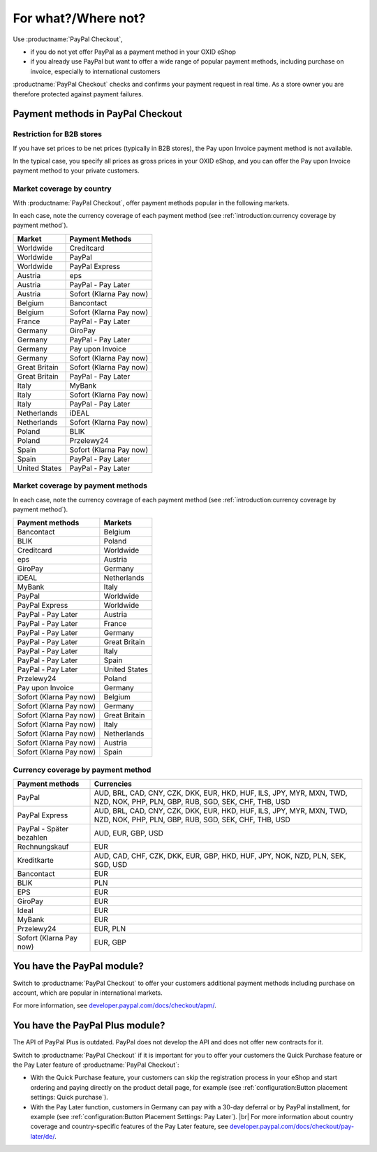 ﻿For what?/Where not?
====================

Use :productname:`PayPal Checkout`,

* if you do not yet offer PayPal as a payment method in your OXID eShop
* if you already use PayPal but want to offer a wide range of popular payment methods, including purchase on invoice, especially to international customers

:productname:`PayPal Checkout` checks and confirms your payment request in real time. As a store owner you are therefore protected against payment failures.


Payment methods in PayPal Checkout
----------------------------------

.. image:: media/paypal-logo.png
    :alt: PayPal-Logo
    :class: no-shadow
    :height: 38
    :width: 150

Restriction for B2B stores
^^^^^^^^^^^^^^^^^^^^^^^^^^^

If you have set prices to be net prices (typically in B2B stores), the Pay upon Invoice payment method is not available.

In the typical case, you specify all prices as gross prices in your OXID eShop, and you can offer the Pay upon Invoice payment method to your private customers.

Market coverage by country
^^^^^^^^^^^^^^^^^^^^^^^^^^

With :productname:`PayPal Checkout`, offer payment methods popular in the following markets.

In each case, note the currency coverage of each payment method (see :ref:`introduction:currency coverage by payment method`).

================= ==========================
Market            Payment Methods
================= ==========================
Worldwide         Creditcard
Worldwide         PayPal
Worldwide         PayPal Express
Austria           eps
Austria           PayPal - Pay Later
Austria           Sofort (Klarna Pay now)
Belgium           Bancontact
Belgium           Sofort (Klarna Pay now)
France            PayPal - Pay Later
Germany           GiroPay
Germany           PayPal - Pay Later
Germany           Pay upon Invoice
Germany           Sofort (Klarna Pay now)
Great Britain     Sofort (Klarna Pay now)
Great Britain     PayPal - Pay Later
Italy             MyBank
Italy             Sofort (Klarna Pay now)
Italy             PayPal - Pay Later
Netherlands       iDEAL
Netherlands       Sofort (Klarna Pay now)
Poland            BLIK
Poland            Przelewy24
Spain             Sofort (Klarna Pay now)
Spain             PayPal - Pay Later
United States     PayPal - Pay Later
================= ==========================


Market coverage by payment methods
^^^^^^^^^^^^^^^^^^^^^^^^^^^^^^^^^^

In each case, note the currency coverage of each payment method (see :ref:`introduction:currency coverage by payment method`).

=============================== ===============
Payment methods                 Markets
=============================== ===============
Bancontact                      Belgium
BLIK                            Poland
Creditcard                      Worldwide
eps                             Austria
GiroPay                         Germany
iDEAL                           Netherlands
MyBank                          Italy
PayPal                          Worldwide
PayPal Express                  Worldwide
PayPal - Pay Later               Austria
PayPal - Pay Later               France
PayPal - Pay Later               Germany
PayPal - Pay Later               Great Britain
PayPal - Pay Later               Italy
PayPal - Pay Later               Spain
PayPal - Pay Later               United States
Przelewy24                      Poland
Pay upon Invoice                Germany
Sofort (Klarna Pay now)         Belgium
Sofort (Klarna Pay now)         Germany
Sofort (Klarna Pay now)         Great Britain
Sofort (Klarna Pay now)         Italy
Sofort (Klarna Pay now)         Netherlands
Sofort (Klarna Pay now)         Austria
Sofort (Klarna Pay now)         Spain
=============================== ===============

Currency coverage by payment method
^^^^^^^^^^^^^^^^^^^^^^^^^^^^^^^^^^^

=============================== ===============
Payment methods                 Currencies
=============================== ===============
PayPal                          AUD, BRL, CAD, CNY, CZK, DKK, EUR, HKD, HUF, ILS, JPY, MYR, MXN, TWD, NZD, NOK, PHP, PLN, GBP, RUB, SGD, SEK, CHF, THB, USD
PayPal Express                  AUD, BRL, CAD, CNY, CZK, DKK, EUR, HKD, HUF, ILS, JPY, MYR, MXN, TWD, NZD, NOK, PHP, PLN, GBP, RUB, SGD, SEK, CHF, THB, USD
PayPal - Später bezahlen        AUD, EUR, GBP, USD
Rechnungskauf                   EUR
Kreditkarte                     AUD, CAD, CHF, CZK, DKK, EUR, GBP, HKD, HUF, JPY, NOK, NZD, PLN, SEK, SGD, USD
Bancontact                      EUR
BLIK                            PLN
EPS                             EUR
GiroPay                         EUR
Ideal                           EUR
MyBank                          EUR
Przelewy24                      EUR, PLN
Sofort (Klarna Pay now)         EUR, GBP
=============================== ===============

You have the PayPal module?
---------------------------

Switch to :productname:`PayPal Checkout` to offer your customers additional payment methods including purchase on account,
which are popular in international markets.

For more information, see `developer.paypal.com/docs/checkout/apm/ <https://developer.paypal.com/docs/checkout/apm/>`_.


You have the PayPal Plus module?
--------------------------------

The API of PayPal Plus is outdated. PayPal does not develop the API and does not offer new contracts for it.

Switch to :productname:`PayPal Checkout` if it is important for you to offer your customers the Quick Purchase feature or the Pay Later feature of :productname:`PayPal Checkout`:

* With the Quick Purchase feature, your customers can skip the registration process in your eShop and start ordering and paying directly on the product detail page, for example (see :ref:`configuration:Button placement settings: Quick purchase`).
* With the Pay Later function, customers in Germany can pay with a 30-day deferral or by PayPal installment, for example (see :ref:`configuration:Button Placement Settings: Pay Later`).
  |br|
  For more information about country coverage and country-specific features of the Pay Later feature, see `developer.paypal.com/docs/checkout/pay-later/de/ <https://developer.paypal.com/docs/checkout/pay-later/de/>`_.

.. Intern: oxdajp, Status: